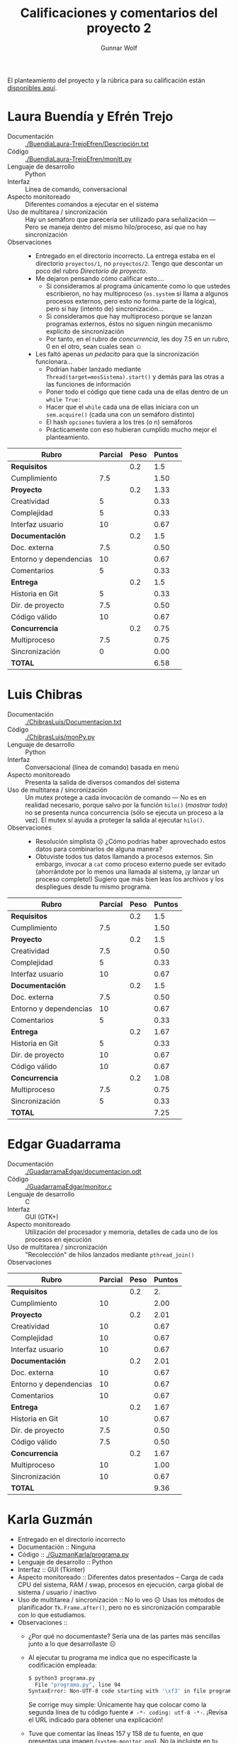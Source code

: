 #+title: Calificaciones y comentarios del proyecto 2
#+author: Gunnar Wolf

El planteamiento del proyecto y la rúbrica para su calificación están
[[./README.org][disponibles aquí]].

* Laura Buendía y Efrén Trejo
- Documentación :: [[./BuendiaLaura-TrejoEfren/Descripción.txt]]
- Código :: [[./BuendiaLaura-TrejoEfren/monitt.py]]
- Lenguaje de desarrollo :: Python
- Interfaz :: Línea de comando, conversacional
- Aspecto monitoreado :: Diferentes comandos a ejecutar en el sistema
- Uso de multitarea / sincronización :: Hay un semáforo que parecería
     ser utilizado para señalización — Pero se maneja dentro del mismo
     hilo/proceso, así que no hay sincronización
- Observaciones :: 
  - Entregado en el directorio incorrecto. La entrega estaba en el
    directorio =proyectos/1=, no =proyectos/2=. Tengo que descontar un
    poco del rubro /Directorio de proyecto/.
  - Me dejaron pensando cómo calificar esto....
    - Si consideramos al programa únicamente como lo que ustedes
      escribieron, no hay multiproceso (=os.system= sí llama a algunos
      procesos externos, pero esto no forma parte de la lógica), pero
      sí hay (intento de) sincronización...
    - Si consideramos que hay multiproceso porque se lanzan programas
      externos, éstos no siguen ningún mecanismo explícito de
      sincronización
    - Por tanto, en el rubro de /concurrencia/, les doy 7.5 en un
      rubro, 0 en el otro, sean cuales sean ☺
  - Les faltó apenas /un pedacito/ para que la sincronización funcionara...
    - Podrían haber lanzado mediante
      =Thread(target=mosSistema).start()= y demás para las otras a las
      funciones de información
    - Poner todo el código que tiene cada una de ellas dentro de un
      =while True:=
    - Hacer que el =while= cada una de ellas iniciara con un
      =sem.acquire()= (cada una con un semáforo distinto)
    - El hash =opciones= tuviera a los tres (o n) semáforos
    - Prácticamente con eso hubieran cumplido mucho mejor el
      planteamiento.

| *Rubro*                | *Parcial* | *Peso* | *Puntos* |
|------------------------+-----------+--------+----------|
| *Requisitos*           |           |    0.2 |      1.5 |
| Cumplimiento           |       7.5 |        |     1.50 |
|------------------------+-----------+--------+----------|
| *Proyecto*             |           |    0.2 |     1.33 |
| Creatividad            |         5 |        |     0.33 |
| Complejidad            |         5 |        |     0.33 |
| Interfaz usuario       |        10 |        |     0.67 |
|------------------------+-----------+--------+----------|
| *Documentación*        |           |    0.2 |      1.5 |
| Doc. externa           |       7.5 |        |     0.50 |
| Entorno y dependencias |        10 |        |     0.67 |
| Comentarios            |         5 |        |     0.33 |
|------------------------+-----------+--------+----------|
| *Entrega*              |           |    0.2 |      1.5 |
| Historia en Git        |         5 |        |     0.33 |
| Dir. de proyecto       |       7.5 |        |     0.50 |
| Código válido          |        10 |        |     0.67 |
|------------------------+-----------+--------+----------|
| *Concurrencia*         |           |    0.2 |     0.75 |
| Multiproceso           |       7.5 |        |     0.75 |
| Sincronización         |         0 |        |     0.00 |
|------------------------+-----------+--------+----------|
| *TOTAL*                |           |        |     6.58 |
|------------------------+-----------+--------+----------|
#+TBLFM: @2$4=@3::@3$4=@3$2*@2$3 ; f-2::@4$4=@5+@6+@7::@5$4=$2*@4$3/3 ; f-2::@6$4=$2*@4$3/3 ; f-2::@7$4=$2*@4$3/3 ; f-2::@8$4=@9+@10+@11::@9$4=$2*@8$3/3 ; f-2::@10$4=$2*@8$3/3 ; f-2::@11$4=$2*@8$3/3 ; f-2::@12$4=@13+@14+@15::@13$4=$2*@12$3/3 ; f-2::@14$4=$2*@12$3/3 ; f-2::@15$4=$2*@12$3/3 ; f-2::@16$4=@17+@18::@17$4=$2*@16$3/2 ; f-2::@18$4=$2*@16$3/3 ; f-2::@19$4=@2+@4+@8+@12+@16

* Luis Chibras
- Documentación :: [[./ChibrasLuis/Documentacion.txt]]
- Código :: [[./ChibrasLuis/monPy.py]]
- Lenguaje de desarrollo :: Python
- Interfaz :: Conversacional (línea de comando) basada en menú
- Aspecto monitoreado :: Presenta la salida de diversos comandos del
     sistema
- Uso de multitarea / sincronización :: Un mutex protege a cada
     invocación de comando — No es en realidad necesario, porque salvo
     por la función =hilo()= (/mostrar todo/) no se presenta nunca
     concurrencia (sólo se ejecuta un proceso a la vez). El mutex sí
     ayuda a proteger la salida al ejecutar =hilo()=.
- Observaciones ::
  - Resolución simplista ☹ ¿Cómo podrías haber aprovechado estos datos
    para combinarlos de alguna manera?
  - Obtuviste todos tus datos llamando a procesos externos. Sin
    embargo, invocar a =cat= como proceso externo puede ser evitado
    (ahorrándote por lo menos una llamada al sistema, ¡y lanzar un
    proceso completo!) Sugiero que más bien leas los archivos y los
    despliegues desde tu mismo programa.

| *Rubro*                | *Parcial* | *Peso* | *Puntos* |
|------------------------+-----------+--------+----------|
| *Requisitos*           |           |    0.2 |      1.5 |
| Cumplimiento           |       7.5 |        |     1.50 |
|------------------------+-----------+--------+----------|
| *Proyecto*             |           |    0.2 |      1.5 |
| Creatividad            |       7.5 |        |     0.50 |
| Complejidad            |         5 |        |     0.33 |
| Interfaz usuario       |        10 |        |     0.67 |
|------------------------+-----------+--------+----------|
| *Documentación*        |           |    0.2 |      1.5 |
| Doc. externa           |       7.5 |        |     0.50 |
| Entorno y dependencias |        10 |        |     0.67 |
| Comentarios            |         5 |        |     0.33 |
|------------------------+-----------+--------+----------|
| *Entrega*              |           |    0.2 |     1.67 |
| Historia en Git        |         5 |        |     0.33 |
| Dir. de proyecto       |        10 |        |     0.67 |
| Código válido          |        10 |        |     0.67 |
|------------------------+-----------+--------+----------|
| *Concurrencia*         |           |    0.2 |     1.08 |
| Multiproceso           |       7.5 |        |     0.75 |
| Sincronización         |         5 |        |     0.33 |
|------------------------+-----------+--------+----------|
| *TOTAL*                |           |        |     7.25 |
|------------------------+-----------+--------+----------|
#+TBLFM: @2$4=@3::@3$4=@3$2*@2$3 ; f-2::@4$4=@5+@6+@7::@5$4=$2*@4$3/3 ; f-2::@6$4=$2*@4$3/3 ; f-2::@7$4=$2*@4$3/3 ; f-2::@8$4=@9+@10+@11::@9$4=$2*@8$3/3 ; f-2::@10$4=$2*@8$3/3 ; f-2::@11$4=$2*@8$3/3 ; f-2::@12$4=@13+@14+@15::@13$4=$2*@12$3/3 ; f-2::@14$4=$2*@12$3/3 ; f-2::@15$4=$2*@12$3/3 ; f-2::@16$4=@17+@18::@17$4=$2*@16$3/2 ; f-2::@18$4=$2*@16$3/3 ; f-2::@19$4=@2+@4+@8+@12+@16

* Edgar Guadarrama
- Documentación :: [[./GuadarramaEdgar/documentacion.odt]]
- Código :: [[./GuadarramaEdgar/monitor.c]]
- Lenguaje de desarrollo :: C
- Interfaz :: GUI (GTK+)
- Aspecto monitoreado :: Utilización del procesador y memoria,
     detalles de cada uno de los procesos en ejecución
- Uso de multitarea / sincronización :: "Recolección" de hilos
     lanzados mediante =pthread_join()=
- Observaciones ::

| *Rubro*                | *Parcial* | *Peso* | *Puntos* |
|------------------------+-----------+--------+----------|
| *Requisitos*           |           |    0.2 |       2. |
| Cumplimiento           |        10 |        |     2.00 |
|------------------------+-----------+--------+----------|
| *Proyecto*             |           |    0.2 |     2.01 |
| Creatividad            |        10 |        |     0.67 |
| Complejidad            |        10 |        |     0.67 |
| Interfaz usuario       |        10 |        |     0.67 |
|------------------------+-----------+--------+----------|
| *Documentación*        |           |    0.2 |     2.01 |
| Doc. externa           |        10 |        |     0.67 |
| Entorno y dependencias |        10 |        |     0.67 |
| Comentarios            |        10 |        |     0.67 |
|------------------------+-----------+--------+----------|
| *Entrega*              |           |    0.2 |     1.67 |
| Historia en Git        |        10 |        |     0.67 |
| Dir. de proyecto       |       7.5 |        |     0.50 |
| Código válido          |       7.5 |        |     0.50 |
|------------------------+-----------+--------+----------|
| *Concurrencia*         |           |    0.2 |     1.67 |
| Multiproceso           |        10 |        |     1.00 |
| Sincronización         |        10 |        |     0.67 |
|------------------------+-----------+--------+----------|
| *TOTAL*                |           |        |     9.36 |
|------------------------+-----------+--------+----------|
#+TBLFM: @2$4=@3::@3$4=@3$2*@2$3 ; f-2::@4$4=@5+@6+@7::@5$4=$2*@4$3/3 ; f-2::@6$4=$2*@4$3/3 ; f-2::@7$4=$2*@4$3/3 ; f-2::@8$4=@9+@10+@11::@9$4=$2*@8$3/3 ; f-2::@10$4=$2*@8$3/3 ; f-2::@11$4=$2*@8$3/3 ; f-2::@12$4=@13+@14+@15::@13$4=$2*@12$3/3 ; f-2::@14$4=$2*@12$3/3 ; f-2::@15$4=$2*@12$3/3 ; f-2::@16$4=@17+@18::@17$4=$2*@16$3/2 ; f-2::@18$4=$2*@16$3/3 ; f-2::@19$4=@2+@4+@8+@12+@16

* Karla Guzmán
- Entregado en el directorio incorrecto
- Documentación :: Ninguna
- Código :: [[./GuzmanKarla/programa.py]]
- Lenguaje de desarrollo :: Python
- Interfaz :: GUI (Tkinter)
- Aspecto monitoreado :: Diferentes datos presentados – Carga de cada
     CPU del sistema, RAM / swap, procesos en ejecución, carga global
     de sistema / usuario / inactivo
- Uso de multitarea / sincronización ::
     No lo veo ☹ Usas los métodos de planificador =Tk.Frame.after()=,
     pero no es sincronización comparable con lo que estudiamos.
- Observaciones ::
  - ¿Por qué no documentaste? Sería una de las partes más sencillas
    junto a lo que desarrollaste ☹
  - Al ejecutar tu programa me indica que no especificaste la
    codificación empleada:
    #+BEGIN_SRC sh
      $ python3 programa.py
        File "programa.py", line 94
      SyntaxError: Non-UTF-8 code starting with '\xf3' in file programa.py on line 94, but no encoding declared; see http://python.org/dev/peps/pep-0263/ for details
    #+END_SRC
    Se corrige muy simple: Únicamente hay que colocar como la segunda
    línea de tu código fuente =# -*- coding: utf-8 -*-=. ¡Revisa el
    URL indicado para obtener una explicación!
  - Tuve que comentar las líneas 157 y 158 de tu fuente, en que
    presentas una imagen (=system-monitor.png=). No la incluiste en tu
    commit.
  - Veo que comenzaste a desarrollar código para implementar
    multihilos, ¿pero quedó todo comentado?
    - Dado el esfuerzo que obviamente dedicaste a este programa, voy a
      tomar a la planificación de refresco de las dos pestañas
      mediante =Tk.Frame.after()= como /algo similar/ a la
      sincronización (sí es manejo de hilos concurrentes).
  - Me gustaría darle mejor calificación a este proyecto. Sin embargo,
    omitiste /muchos/ puntos... Muy importantes en su conjunto.

| *Rubro*                | *Parcial* | *Peso* | *Puntos* |
|------------------------+-----------+--------+----------|
| *Requisitos*           |           |    0.2 |       2. |
| Cumplimiento           |        10 |        |     2.00 |
|------------------------+-----------+--------+----------|
| *Proyecto*             |           |    0.2 |     2.01 |
| Creatividad            |        10 |        |     0.67 |
| Complejidad            |        10 |        |     0.67 |
| Interfaz usuario       |        10 |        |     0.67 |
|------------------------+-----------+--------+----------|
| *Documentación*        |           |    0.2 |     0.33 |
| Doc. externa           |         0 |        |     0.00 |
| Entorno y dependencias |         0 |        |     0.00 |
| Comentarios            |         5 |        |     0.33 |
|------------------------+-----------+--------+----------|
| *Entrega*              |           |    0.2 |      1.5 |
| Historia en Git        |         5 |        |     0.33 |
| Dir. de proyecto       |        10 |        |     0.67 |
| Código válido          |       7.5 |        |     0.50 |
|------------------------+-----------+--------+----------|
| *Concurrencia*         |           |    0.2 |     1.33 |
| Multiproceso           |        10 |        |     1.00 |
| Sincronización         |         5 |        |     0.33 |
|------------------------+-----------+--------+----------|
| *TOTAL*                |           |        |     7.17 |
|------------------------+-----------+--------+----------|
#+TBLFM: @2$4=@3::@3$4=@3$2*@2$3 ; f-2::@4$4=@5+@6+@7::@5$4=$2*@4$3/3 ; f-2::@6$4=$2*@4$3/3 ; f-2::@7$4=$2*@4$3/3 ; f-2::@8$4=@9+@10+@11::@9$4=$2*@8$3/3 ; f-2::@10$4=$2*@8$3/3 ; f-2::@11$4=$2*@8$3/3 ; f-2::@12$4=@13+@14+@15::@13$4=$2*@12$3/3 ; f-2::@14$4=$2*@12$3/3 ; f-2::@15$4=$2*@12$3/3 ; f-2::@16$4=@17+@18::@17$4=$2*@16$3/2 ; f-2::@18$4=$2*@16$3/3 ; f-2::@19$4=@2+@4+@8+@12+@16

* Paola Lara
- Documentación :: [[./LaraPaola/Documentacion.txt]]
- Código :: [[./LaraPaola/monitorSystemMac.py]],  [[./LaraPaola/monitorSystemUL.py]]
- Lenguaje de desarrollo :: Python
- Interfaz :: Conversacional (línea de comando) basada en menú
- Aspecto monitoreado :: Información sobre el CPU, SO y memoria
- Uso de multitarea / sincronización :: Señalización para que el menú
     vuelva a "tomar el control" diez segundos después de desplegar la
     información solicitada. Sin embargo... Es una señalización con un
     único hilo de ejecución ☹
- Observaciones ::
  - Usas únicamente un hilo ☹ Los semáforos resultan meramente
    decorativos. En todo caso, con la estructura del programa que
    elegiste, podrías haber lanzado tres hilos, activándolos al
    recibir la señal — Algo por el estilo de:
    #+BEGIN_SRC python
    sem_menu = threading.semaphore(1)
    sem_proc = threading.semaphore(0)
    sem_sist = threading.semaphore(0)
    sem_mem = threading.semaphore(0)
    # (...)
    threading.Thread(target=Menu,args=[]).start()
    threading.Thread(target=Procesador,args=[]).start()
    threading.Thread(target=Sistema,args=[]).start()
    threading.Thread(target=Memoria,args=[]).start()
    def Procesador():
        while True:
 	    sem_proc.acquire()
	    # (... pero _sin_ hacer el "return 0")
	    sem_menu.release()
    def Menu():
        opciones = {'1':sem_proc, '2':sem_sist, '3':sem_mem}
        while True:
	    sem_menu.acquire()
	    # (... imprime menú, obtiene operación en op)
	    opciones[op].release()
	    time.sleep(10)
    #+END_SRC
  - En Python manejar de forma consistente la indentación es
    clave. Para poder ejecutar tu correo tuve que corregir la
    indentación de las líneas 27, 28, 29 y 68
  - ¡Manejo de errores! Al pedir la opción 1 (CPU) o 3 (memoria) me
    presenta el menú de inmediato. Comenté la línea 78 para que no
    limpie la pantalla al presentar el menú, y veo que /intenta/
    ejecutarse, pero se muere en el camino. En =Memoria()=, porque
    la variable =mTotal= no está definida, y en =Procesador()=, porque
    la variable =nucleos= no está definida. Pero, dado que llamas a la
    función desde un =try=/=except=, simplemente ignoras sus errores y
    me dificultas la depuración ☹
  - Tu técnica para obtener renglones específicos del archivo es
    /super/ ineficiente. Para cada dato que requieres estás lanzando a
    un /pipeline/ de /cuatro procesos/. Esto, en producción... Le pega
    /fuertemente/ al rendimiento. Lo correcto es leer el archivo, y
    procesarlo desde memoria. Por ejemplo, usando al módulo =re=
    (expresiones regulares):
    #+BEGIN_SRC python
    import re
    f = open('/proc/meminfo', 'r')
    data = f.readlines()
    for linea in data:
        busqueda = re.match('(.*): *(\d+)', linea)
	datos_linea = busqueda.groups()
	if datos_linea[0] == 'MemTotal':
	    memTotal = int(datos_linea[1]
	# (...)
    #+END_SRC

| *Rubro*                | *Parcial* | *Peso* | *Puntos* |
|------------------------+-----------+--------+----------|
| *Requisitos*           |           |    0.2 |       1. |
| Cumplimiento           |         5 |        |     1.00 |
|------------------------+-----------+--------+----------|
| *Proyecto*             |           |    0.2 |      1.5 |
| Creatividad            |         5 |        |     0.33 |
| Complejidad            |        10 |        |     0.67 |
| Interfaz usuario       |       7.5 |        |     0.50 |
|------------------------+-----------+--------+----------|
| *Documentación*        |           |    0.2 |     2.01 |
| Doc. externa           |        10 |        |     0.67 |
| Entorno y dependencias |        10 |        |     0.67 |
| Comentarios            |        10 |        |     0.67 |
|------------------------+-----------+--------+----------|
| *Entrega*              |           |    0.2 |      1.5 |
| Historia en Git        |       7.5 |        |     0.50 |
| Dir. de proyecto       |        10 |        |     0.67 |
| Código válido          |         5 |        |     0.33 |
|------------------------+-----------+--------+----------|
| *Concurrencia*         |           |    0.2 |      0.5 |
| Multiproceso           |         0 |        |     0.00 |
| Sincronización         |       7.5 |        |     0.50 |
|------------------------+-----------+--------+----------|
| *TOTAL*                |           |        |     6.51 |
|------------------------+-----------+--------+----------|
#+TBLFM: @2$4=@3::@3$4=@3$2*@2$3 ; f-2::@4$4=@5+@6+@7::@5$4=$2*@4$3/3 ; f-2::@6$4=$2*@4$3/3 ; f-2::@7$4=$2*@4$3/3 ; f-2::@8$4=@9+@10+@11::@9$4=$2*@8$3/3 ; f-2::@10$4=$2*@8$3/3 ; f-2::@11$4=$2*@8$3/3 ; f-2::@12$4=@13+@14+@15::@13$4=$2*@12$3/3 ; f-2::@14$4=$2*@12$3/3 ; f-2::@15$4=$2*@12$3/3 ; f-2::@16$4=@17+@18::@17$4=$2*@16$3/2 ; f-2::@18$4=$2*@16$3/3 ; f-2::@19$4=@2+@4+@8+@12+@16

* Aníbal Medina y Guadalupe Moreno
- Documentación :: [[./MedinaAnibal-MorenoGuadalupe/Documentacion.txt]]
- Código :: [[./MedinaAnibal-MorenoGuadalupe/Monitor.py]]
- Lenguaje de desarrollo :: Python
- Interfaz :: Ventana de texto sobre una interfaz GUI Tkinter
- Aspecto monitoreado :: Características del equipo, memoria, CPU y
     lista de procesos
- Uso de multitarea / sincronización :: Se definen varios mutexes,
     pero de forma efectiva, sólo se emplea uno a modo de mutex en
     =alertProces()=. Los hilos corren de forma estrictamente secuencial.
- Observaciones ::
  - ¡Se ve que le invirtieron bastante trabajo al proyecto! ¡Bien!
  - Por lo visto, el código se les /batió/ al unir versiones - Y la
    versión que me enviaron no es funcional ☹ Tuve que hacer un poco
    de /arqueología digital/ para lograr que el programa arrancara...
    - Tienen por lo menos dos diferentes sistemas de nombres para las
      funciones y variables utilizadas. Las líneas que inician con
      '-', el código de ustedes. Las que inician con '+', mis
      correcciones:
      #+BEGIN_SRC diff

	index a1a67c4..5a8594d 100644
	--- a/proyectos/2/MedinaAnibal-MorenoGuadalupe/Monitor.py
	+++ b/proyectos/2/MedinaAnibal-MorenoGuadalupe/Monitor.py
	@@ -9,7 +9,7 @@ import threading
	 import psutil
 
	 # Numero de nucleos que tiene nuestra computadora
	-NumNucleos = int(subprocess.getoutput("grep processor /proc/cpuinfo | wc -l"))
	+numNucleos = int(subprocess.getoutput("grep processor /proc/cpuinfo | wc -l"))
 
	 # Mutex para proteger al contador
	 mutex = threading.Semaphore(1)
	@@ -68,7 +68,7 @@ def Sistema():
	     estado1 = subprocess.getoutput("cat /proc/stat | grep 'cpu ' | while read c1 c2 c3 c4 c5; do echo $c4; done")
	     time.sleep(1)
	     estado2 = subprocess.getoutput("cat /proc/stat | grep 'cpu ' | while read c1 c2 c3 c4 c5; do echo $c4; done")
	-    cpu_uso = (int(estado2) - int(estado1)) / NumNucleos
	+    cpu_uso = (int(estado2) - int(estado1)) / numNucleos
	     alertProces()
	     return str(cpu_uso)
 
	@@ -77,7 +77,7 @@ def cpuInactivo():
	     estado1 = subprocess.getoutput("cat /proc/stat | grep 'cpu ' | while read c1 c2 c3 c4 c5 c6; do echo $c5; done")
	     time.sleep(1)
	     estado2 = subprocess.getoutput("cat /proc/stat | grep 'cpu ' | while read c1 c2 c3 c4 c5 c6; do echo $c5; done")
	-    cpu_uso = (int(estado2) - int(estado1)) / NumNucleos
	+    cpu_uso = (int(estado2) - int(estado1)) / numNucleos
	     alertProces()
	     return str(cpu_uso)
 
	@@ -98,7 +98,7 @@ def MemoLibre():
	 # memoria que está usando el usuario(se muestra en kB)
	 def MemoUso():
	     memuso =  subprocess.getoutput("cat /proc/meminfo | while read c1 c2; do echo $c2; done | sed -n '7 p'")
	-    alertProcess()
	+    alertProces()
	     return memuso
 
	 # memoria de intercambio total que tiene nuestra computadora(se muestra en kB)
	@@ -202,7 +202,7 @@ def listProces():
 
 
 
	-funcionesALanzar = [cpuUsuario, cpuSistema,cpuInactivo, memTotal,memLibre,memUso,memSwapTotal,memSwapLibre,memSwapUso,numProcesos,numProcEjecucion,tFuncionamiento,tInactivo,listaProc]
	+funcionesALanzar = [Usuario, Sistema,cpuInactivo, MemoTotal,MemoLibre,MemoUso,MemoSwapTotal,MemoSwapLibre,MemoSwapUso,NumProcesos,NumProcEjecucion,tFuncionamiento,tInactivo,listProces]
	 func_monitor = len(funcionesALanzar)
 
	 # lanzar los hilos
	@@ -268,7 +268,7 @@ def interfaz():
 
 
	 def main():
	-       global conthilos
	+       global contahilos
		while True:
			iniciaHilos()
			# Espera a que todos los hilos terminen
      #+END_SRC
  - La parametrización / construcción interna de la lista de
    =funcionesALanzar=, utilizada en =iniciaHilos()=, es una buena
    práctica que permite /desacoplar/ la lógica del
    funcionamiento. ¡Bien hecho!
  - Todas las mediciones se ejecutan /dos/ veces por ciclo: Una vez,
    invocadas desde =iniciaHilos()= y la otra, de forma secuencial,
    desde =interfaz()=.  Esto es, la porción que aprovecha la
    ejecución paralela... Se desecha y se usa únicamente de forma
    secuencial ☹
    - Podrían haber hecho que cada función actualizara sus datos
      dentro de un arreglo global, y podrían mantenerse ejecutando
      todos de forma simultánea. =alertProces()=, llamado al inicio de
      la ejecución de cada una, obtiene y libera un mutex, pero
      únicamente para contar la cantidad de hilos.
  - El código incluye tres =time.sleep(1)=. Esto significa que, dado
    que el código completo se ejecuta (/¡secuencialmente!/) dos veces,
    la ventana con los resultados tarda /seis segundos/ en aparecer o
    en actualizarse. Si se omiten estos =time.sleep(1)=, ¡la
    usabilidad del programa resultado aumenta mucho!

| *Rubro*                | *Parcial* | *Peso* | *Puntos* |
|------------------------+-----------+--------+----------|
| *Requisitos*           |           |    0.2 |      1.5 |
| Cumplimiento           |       7.5 |        |     1.50 |
|------------------------+-----------+--------+----------|
| *Proyecto*             |           |    0.2 |     2.01 |
| Creatividad            |        10 |        |     0.67 |
| Complejidad            |        10 |        |     0.67 |
| Interfaz usuario       |        10 |        |     0.67 |
|------------------------+-----------+--------+----------|
| *Documentación*        |           |    0.2 |     2.01 |
| Doc. externa           |        10 |        |     0.67 |
| Entorno y dependencias |        10 |        |     0.67 |
| Comentarios            |        10 |        |     0.67 |
|------------------------+-----------+--------+----------|
| *Entrega*              |           |    0.2 |     1.67 |
| Historia en Git        |        10 |        |     0.67 |
| Dir. de proyecto       |        10 |        |     0.67 |
| Código válido          |         5 |        |     0.33 |
|------------------------+-----------+--------+----------|
| *Concurrencia*         |           |    0.2 |     1.08 |
| Multiproceso           |       7.5 |        |     0.75 |
| Sincronización         |         5 |        |     0.33 |
|------------------------+-----------+--------+----------|
| *TOTAL*                |           |        |     8.27 |
|------------------------+-----------+--------+----------|
#+TBLFM: @2$4=@3::@3$4=@3$2*@2$3 ; f-2::@4$4=@5+@6+@7::@5$4=$2*@4$3/3 ; f-2::@6$4=$2*@4$3/3 ; f-2::@7$4=$2*@4$3/3 ; f-2::@8$4=@9+@10+@11::@9$4=$2*@8$3/3 ; f-2::@10$4=$2*@8$3/3 ; f-2::@11$4=$2*@8$3/3 ; f-2::@12$4=@13+@14+@15::@13$4=$2*@12$3/3 ; f-2::@14$4=$2*@12$3/3 ; f-2::@15$4=$2*@12$3/3 ; f-2::@16$4=@17+@18::@17$4=$2*@16$3/2 ; f-2::@18$4=$2*@16$3/3 ; f-2::@19$4=@2+@4+@8+@12+@16

* Luis Moreno y Ángel Ramírez
- Documentación :: [[./MorenoLuis-RamirezAngel/ReporteMonitorWindowsLA.pdf]]
- Código :: [[./MorenoLuis-RamirezAngel/MonitorWindowsLA.cpp]],
            [[./MorenoLuis-RamirezAngel/stdafx.cpp]],
            [[./MorenoLuis-RamirezAngel/stdafx.h]],
            [[./MorenoLuis-RamirezAngel/targetver.h]]
- Lenguaje de desarrollo :: C++
- Interfaz :: Gráfica basada en consola
- Aspecto monitoreado :: Uso de CPU, RAM e interfaz de red
- Uso de multitarea / sincronización :: Mutex para no modificar la
     información mientras se imprime; varios hilos son lanzados para
     recopilar información y esperados mediante =join()=
- Observaciones ::
  - El programa se ve interesante, ¡me gustaría verlo en acción! No
    tengo un VisualStudio para probarlo en mi VM Windows. ¿Podrían
    mostrármelo en clase?
  - Me da particular gusto que hayan encontrado cómo obtener toda esta
    información en Windows. Supongo que es cosa de buscar un poquito
    la documentación. ¡Muy bien! Y muchas gracias por documentar las
    funciones que usaron y cómo las interpretan.
  - Algo que a mi juicio faltó es algo que proteja a los valores
    utilizados globalmente de uso simultánea — Por ejemplo, el conteo
    total de datagramas, =dTot=, se inicializa en la línea 25, pero se
    modifica tanto en la función =datagramas()= (línea 174) como
    =imprime()= (línea 206), y se consulta en varios otros lugares. Me
    parece que podría caer en condición de carrera.

| *Rubro*                | *Parcial* | *Peso* | *Puntos* |
|------------------------+-----------+--------+----------|
| *Requisitos*           |           |    0.2 |       2. |
| Cumplimiento           |        10 |        |     2.00 |
|------------------------+-----------+--------+----------|
| *Proyecto*             |           |    0.2 |     2.01 |
| Creatividad            |        10 |        |     0.67 |
| Complejidad            |        10 |        |     0.67 |
| Interfaz usuario       |        10 |        |     0.67 |
|------------------------+-----------+--------+----------|
| *Documentación*        |           |    0.2 |     2.01 |
| Doc. externa           |        10 |        |     0.67 |
| Entorno y dependencias |        10 |        |     0.67 |
| Comentarios            |        10 |        |     0.67 |
|------------------------+-----------+--------+----------|
| *Entrega*              |           |    0.2 |     1.84 |
| Historia en Git        |        10 |        |     0.67 |
| Dir. de proyecto       |       7.5 |        |     0.50 |
| Código válido          |        10 |        |     0.67 |
|------------------------+-----------+--------+----------|
| *Concurrencia*         |           |    0.2 |     1.67 |
| Multiproceso           |        10 |        |     1.00 |
| Sincronización         |        10 |        |     0.67 |
|------------------------+-----------+--------+----------|
| *TOTAL*                |           |        |     9.53 |
|------------------------+-----------+--------+----------|
#+TBLFM: @2$4=@3::@3$4=@3$2*@2$3 ; f-2::@4$4=@5+@6+@7::@5$4=$2*@4$3/3 ; f-2::@6$4=$2*@4$3/3 ; f-2::@7$4=$2*@4$3/3 ; f-2::@8$4=@9+@10+@11::@9$4=$2*@8$3/3 ; f-2::@10$4=$2*@8$3/3 ; f-2::@11$4=$2*@8$3/3 ; f-2::@12$4=@13+@14+@15::@13$4=$2*@12$3/3 ; f-2::@14$4=$2*@12$3/3 ; f-2::@15$4=$2*@12$3/3 ; f-2::@16$4=@17+@18::@17$4=$2*@16$3/2 ; f-2::@18$4=$2*@16$3/3 ; f-2::@19$4=@2+@4+@8+@12+@16

* Miguel Pérez
- Documentación :: [[./PerezMiguel/Documentacion]]
- Código :: [[./PerezMiguel/Monitor.py]]
- Lenguaje de desarrollo :: Python
- Interfaz :: Curses (consola, pero con acomodo semi-gráfico)
- Aspecto monitoreado :: Uso de CPU, memoria, número de núcleos,
     principales procesos
- Uso de multitarea / sincronización ::
  - Barrera a la /salida/ de las funciones recolectores de datos
  - mutex para la modificación de contadores
- Observaciones ::
  - ¡Bonita implementación!
  - Me faltó un poco de documentación / comentarios para entender el
    flujo de ejecución / intercambio de datos
  - Muy buen uso de los módulos de Python para obtener información del
    sistema (en vez de obtenerlos de lugares específicos a Linux o
    cuestiones por el estilo)
  - Respecto a la documentación, te sugiero trabajar un poco en lograr
    una redacción más clara. ¡No por buscar escribir algo en tono
    formal / apersonal debe resultar de difícil lectura!
  - Para poderlo ejecutar en un entorno como el que documentas, tuve
    que modificar el nombre de la variable =tamañio= por =tamanio=
    (restricciones de Python 2.x)

| *Rubro*                | *Parcial* | *Peso* | *Puntos* |
|------------------------+-----------+--------+----------|
| *Requisitos*           |           |    0.2 |       2. |
| Cumplimiento           |        10 |        |     2.00 |
|------------------------+-----------+--------+----------|
| *Proyecto*             |           |    0.2 |     2.01 |
| Creatividad            |        10 |        |     0.67 |
| Complejidad            |        10 |        |     0.67 |
| Interfaz usuario       |        10 |        |     0.67 |
|------------------------+-----------+--------+----------|
| *Documentación*        |           |    0.2 |     1.67 |
| Doc. externa           |        10 |        |     0.67 |
| Entorno y dependencias |        10 |        |     0.67 |
| Comentarios            |         5 |        |     0.33 |
|------------------------+-----------+--------+----------|
| *Entrega*              |           |    0.2 |     1.84 |
| Historia en Git        |        10 |        |     0.67 |
| Dir. de proyecto       |        10 |        |     0.67 |
| Código válido          |       7.5 |        |     0.50 |
|------------------------+-----------+--------+----------|
| *Concurrencia*         |           |    0.2 |     1.42 |
| Multiproceso           |       7.5 |        |     0.75 |
| Sincronización         |        10 |        |     0.67 |
|------------------------+-----------+--------+----------|
| *TOTAL*                |           |        |     8.94 |
|------------------------+-----------+--------+----------|
#+TBLFM: @2$4=@3::@3$4=@3$2*@2$3 ; f-2::@4$4=@5+@6+@7::@5$4=$2*@4$3/3 ; f-2::@6$4=$2*@4$3/3 ; f-2::@7$4=$2*@4$3/3 ; f-2::@8$4=@9+@10+@11::@9$4=$2*@8$3/3 ; f-2::@10$4=$2*@8$3/3 ; f-2::@11$4=$2*@8$3/3 ; f-2::@12$4=@13+@14+@15::@13$4=$2*@12$3/3 ; f-2::@14$4=$2*@12$3/3 ; f-2::@15$4=$2*@12$3/3 ; f-2::@16$4=@17+@18::@17$4=$2*@16$3/2 ; f-2::@18$4=$2*@16$3/3 ; f-2::@19$4=@2+@4+@8+@12+@16

* Andrew Sánchez
- Documentación :: [[./SanchezAndrew/Documentacion]]
- Código :: [[./SanchezAndrew/MonitorSistema.py]]
- Lenguaje de desarrollo :: Python
- Interfaz :: Menú GUI (wx); resultados de la ejecución hacia consola
- Aspecto monitoreado :: Niveles de disco, memoria, procesos y CPU
- Uso de multitarea / sincronización :: La función =hilo()= crea a
     cuatro hilos, uno por función, pero no es llamada. La función
     =Opciones()= genera a los hilos conforme son requeridos.

     Las funciones iniciadas por cada uno de estos hilos declaran un
     mutex, y las funciones =cpu()=, =procesos()=, =memoria()= y
     =disco()= adquieren y liberan un mutex, pero no es necesario
     (porque viven a fin de cuentas dentro de una lógica secuencial).
- Observaciones ::
  - Tu código tiene un error de indentación (línea 147). Tuve que
    corregirlo para que corra el programa. Afortunadamente la
    resolución es obvia para humanos ;-)
  - Presentas cinco =CheckBox= en una retícula, que aparecen en la
    ventana "normal". Hay un sexto =CheckBox=, que aparece /fuera/ de
    la ventana, y no tiene etiqueta. Lo recibe la función
    =boolSelec()=. No alcanzo a encontrar dónde puede ser
    utilizado. ¿Qué hace?
  - Me parece muy correcto que separes la interfaz (clase =OpcionesM=)
    de la acción propiamente dicha (el código bajo el espacio de
    nombres principal del programa).
  - Le invertiste tiempo a hacer un buen lanzador, pero simplemente
    /avientas/ el resultado de varios comandos o archivos a pantalla,
    de una forma que ni siquiera resulta fácil de seguir :-( Me
    hubiera encantado que procesaras el resultado, o buscaras cómo
    mostrar mejor cada resultado parcial.
  - Ojo: Cada vez que llamas a un comando mediante =system()= se abre
    un nuevo shell, y los cambios en el ambiente no se propagan. Esto
    es, tu línea 145 (=os.system("cd")=) resulta inútil. Para lo que
    intentas hacer en =Disk()= podrías cambiar de directorio desde
    Python (=os.chdir()=), o dar un comando compuesto (=os.system('cd;
    du')=).
  - Tu código tiene varias /funciones muertas/. Por ejemplo, =hilo()=
    es un lanzador de hilos, al igual que =Opciones()=... Y
    =Opciones()= es llamado desde =MS()=, que... Nunca es
    llamado. Me tardé en encontrar desde dónde llamas a =hilo()=,
    estaba por calificarte más bajo por no emplear hilos.
  - Tal vez sea un tecnicismo, pero a fin de cuentas es mi tarea
    hacerlos: Dado que todas tus funciones "actuadoras" llaman a la
    ejecución de procesos externos, resulta innecesario bloquear
    mediante =mutex= entre las distintas ejecuciones. Esto es, los
    diferentes comandos nunca se van a /pisar los callos/ porque tu
    proceso completo (con todos sus hilos) se va a dormir cada vez que
    invocas a un externo. Y dada la forma en que vas creando e
    iniciando a tus hilos, la concurrencia queda muy limitada (por no
    decir inexistente)
  - Probablemente cumpliría /mejor/ los objetivos del proceso si
    lanzaras =hilo()= sin condicionales desde un principio, sino que
    mediante señalización. Si al iniciar creas un semáforo
    (inicializado a 0) por cada una de las funciones:
    #+BEGIN_SRC python
      mostrar = {'Disco': threading.Semaphore(0),
		 'Memoria': threading.Semaphore(0),
		 # (...)
      }
    #+END_SRC
    Y tus cinco funciones siguieran la forma:
    #+BEGIN_SRC python
      def Disk():
	global mutex, mostrar
	while True:
	  mostrar['Disco'].acquire()
	  mutex.acquire()
	  # Haz tu chamba
	  mutex.release()
    #+END_SRC
    La lógica de =hilo()= (o su reemplazo) podría ser sencillamente:
    #+BEGIN_SRC python
    def hilo(OpSelec):
      global mostrar
      for k in OpSelec.keys():
        if opSelec[k] == True:
          mostrar[k].release()
    #+END_SRC

| *Rubro*                | *Parcial* | *Peso* | *Puntos* |
|------------------------+-----------+--------+----------|
| *Requisitos*           |           |    0.2 |      1.5 |
| Cumplimiento           |       7.5 |        |     1.50 |
|------------------------+-----------+--------+----------|
| *Proyecto*             |           |    0.2 |     1.33 |
| Creatividad            |       7.5 |        |     0.50 |
| Complejidad            |         5 |        |     0.33 |
| Interfaz usuario       |       7.5 |        |     0.50 |
|------------------------+-----------+--------+----------|
| *Documentación*        |           |    0.2 |     2.01 |
| Doc. externa           |        10 |        |     0.67 |
| Entorno y dependencias |        10 |        |     0.67 |
| Comentarios            |        10 |        |     0.67 |
|------------------------+-----------+--------+----------|
| *Entrega*              |           |    0.2 |     1.84 |
| Historia en Git        |        10 |        |     0.67 |
| Dir. de proyecto       |        10 |        |     0.67 |
| Código válido          |       7.5 |        |     0.50 |
|------------------------+-----------+--------+----------|
| *Concurrencia*         |           |    0.2 |     1.33 |
| Multiproceso           |        10 |        |     1.00 |
| Sincronización         |         5 |        |     0.33 |
|------------------------+-----------+--------+----------|
| *TOTAL*                |           |        |     8.01 |
|------------------------+-----------+--------+----------|
#+TBLFM: @2$4=@3::@3$4=@3$2*@2$3 ; f-2::@4$4=@5+@6+@7::@5$4=$2*@4$3/3 ; f-2::@6$4=$2*@4$3/3 ; f-2::@7$4=$2*@4$3/3 ; f-2::@8$4=@9+@10+@11::@9$4=$2*@8$3/3 ; f-2::@10$4=$2*@8$3/3 ; f-2::@11$4=$2*@8$3/3 ; f-2::@12$4=@13+@14+@15::@13$4=$2*@12$3/3 ; f-2::@14$4=$2*@12$3/3 ; f-2::@15$4=$2*@12$3/3 ; f-2::@16$4=@17+@18::@17$4=$2*@16$3/2 ; f-2::@18$4=$2*@16$3/3 ; f-2::@19$4=@2+@4+@8+@12+@16
